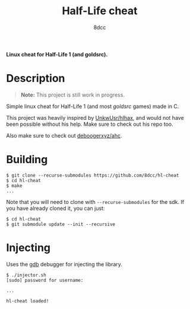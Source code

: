 #+title: Half-Life cheat
#+options: toc:nil
#+startup: showeverything
#+author: 8dcc

*Linux cheat for Half-Life 1 (and goldsrc).*

#+TOC: headlines 2

* Description
#+begin_quote
*Note:* This project is still work in progress.
#+end_quote

Simple linux cheat for Half-Life 1 (and most /goldsrc/ games) made in C.

This project was heavily inspired by [[https://github.com/UnkwUsr/hlhax][UnkwUsr/hlhax]], and would not have been
possible without his help. Make sure to check out his repo too.

Also make sure to check out [[https://github.com/deboogerxyz/ahc][deboogerxyz/ahc]].

* Building
#+begin_src console
$ git clone --recurse-submodules https://github.com/8dcc/hl-cheat
$ cd hl-cheat
$ make
...
#+end_src

Note that you will need to clone with =--recurse-submodules= for the sdk. If you
have already cloned it, you can just:

#+begin_src console
$ cd hl-cheat
$ git submodule update --init --recursive
#+end_src

* Injecting
Uses the [[https://www.gnu.org/savannah-checkouts/gnu/gdb/index.html][gdb]] debugger for injecting the library.

#+begin_src console
$ ./injector.sh
[sudo] password for username:

...

hl-cheat loaded!
#+end_src
